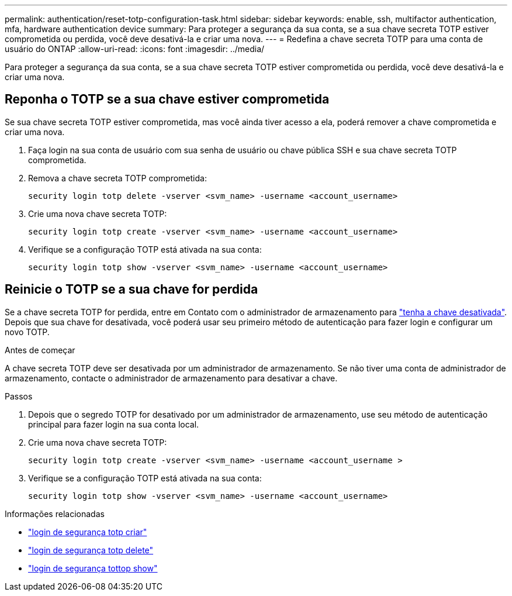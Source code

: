 ---
permalink: authentication/reset-totp-configuration-task.html 
sidebar: sidebar 
keywords: enable, ssh, multifactor authentication, mfa, hardware authentication device 
summary: Para proteger a segurança da sua conta, se a sua chave secreta TOTP estiver comprometida ou perdida, você deve desativá-la e criar uma nova. 
---
= Redefina a chave secreta TOTP para uma conta de usuário do ONTAP
:allow-uri-read: 
:icons: font
:imagesdir: ../media/


[role="lead"]
Para proteger a segurança da sua conta, se a sua chave secreta TOTP estiver comprometida ou perdida, você deve desativá-la e criar uma nova.



== Reponha o TOTP se a sua chave estiver comprometida

Se sua chave secreta TOTP estiver comprometida, mas você ainda tiver acesso a ela, poderá remover a chave comprometida e criar uma nova.

. Faça login na sua conta de usuário com sua senha de usuário ou chave pública SSH e sua chave secreta TOTP comprometida.
. Remova a chave secreta TOTP comprometida:
+
[source, cli]
----
security login totp delete -vserver <svm_name> -username <account_username>
----
. Crie uma nova chave secreta TOTP:
+
[source, cli]
----
security login totp create -vserver <svm_name> -username <account_username>
----
. Verifique se a configuração TOTP está ativada na sua conta:
+
[source, cli]
----
security login totp show -vserver <svm_name> -username <account_username>
----




== Reinicie o TOTP se a sua chave for perdida

Se a chave secreta TOTP for perdida, entre em Contato com o administrador de armazenamento para link:disable-totp-secret-key-task.html["tenha a chave desativada"]. Depois que sua chave for desativada, você poderá usar seu primeiro método de autenticação para fazer login e configurar um novo TOTP.

.Antes de começar
A chave secreta TOTP deve ser desativada por um administrador de armazenamento. Se não tiver uma conta de administrador de armazenamento, contacte o administrador de armazenamento para desativar a chave.

.Passos
. Depois que o segredo TOTP for desativado por um administrador de armazenamento, use seu método de autenticação principal para fazer login na sua conta local.
. Crie uma nova chave secreta TOTP:
+
[source, cli]
----
security login totp create -vserver <svm_name> -username <account_username >
----
. Verifique se a configuração TOTP está ativada na sua conta:
+
[source, cli]
----
security login totp show -vserver <svm_name> -username <account_username>
----


.Informações relacionadas
* link:https://docs.netapp.com/us-en/ontap-cli/security-login-totp-create.html["login de segurança totp criar"^]
* link:https://docs.netapp.com/us-en/ontap-cli/security-login-totp-delete.html["login de segurança totp delete"^]
* link:https://docs.netapp.com/us-en/ontap-cli/security-login-totp-show.html["login de segurança tottop show"^]

